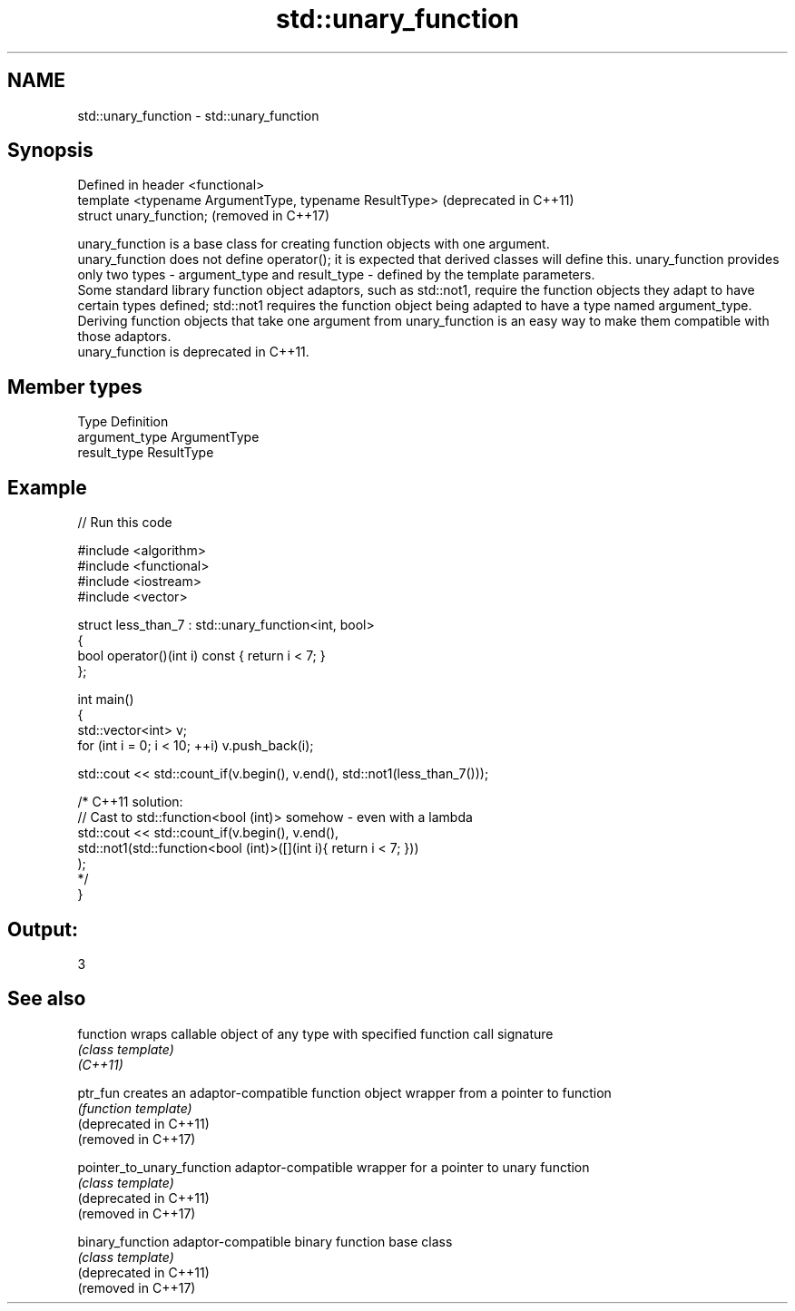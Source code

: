 .TH std::unary_function 3 "2020.03.24" "http://cppreference.com" "C++ Standard Libary"
.SH NAME
std::unary_function \- std::unary_function

.SH Synopsis

  Defined in header <functional>
  template <typename ArgumentType, typename ResultType>  (deprecated in C++11)
  struct unary_function;                                 (removed in C++17)

  unary_function is a base class for creating function objects with one argument.
  unary_function does not define operator(); it is expected that derived classes will define this. unary_function provides only two types - argument_type and result_type - defined by the template parameters.
  Some standard library function object adaptors, such as std::not1, require the function objects they adapt to have certain types defined; std::not1 requires the function object being adapted to have a type named argument_type. Deriving function objects that take one argument from unary_function is an easy way to make them compatible with those adaptors.
  unary_function is deprecated in C++11.

.SH Member types


  Type          Definition
  argument_type ArgumentType
  result_type   ResultType


.SH Example

  
// Run this code

    #include <algorithm>
    #include <functional>
    #include <iostream>
    #include <vector>

    struct less_than_7 : std::unary_function<int, bool>
    {
        bool operator()(int i) const { return i < 7; }
    };

    int main()
    {
        std::vector<int> v;
        for (int i = 0; i < 10; ++i) v.push_back(i);

        std::cout << std::count_if(v.begin(), v.end(), std::not1(less_than_7()));

        /* C++11 solution:
            // Cast to std::function<bool (int)> somehow - even with a lambda
            std::cout << std::count_if(v.begin(), v.end(),
                std::not1(std::function<bool (int)>([](int i){ return i < 7; }))
            );
        */
    }

.SH Output:

    3


.SH See also



  function                  wraps callable object of any type with specified function call signature
                            \fI(class template)\fP
  \fI(C++11)\fP

  ptr_fun                   creates an adaptor-compatible function object wrapper from a pointer to function
                            \fI(function template)\fP
  (deprecated in C++11)
  (removed in C++17)

  pointer_to_unary_function adaptor-compatible wrapper for a pointer to unary function
                            \fI(class template)\fP
  (deprecated in C++11)
  (removed in C++17)

  binary_function           adaptor-compatible binary function base class
                            \fI(class template)\fP
  (deprecated in C++11)
  (removed in C++17)




